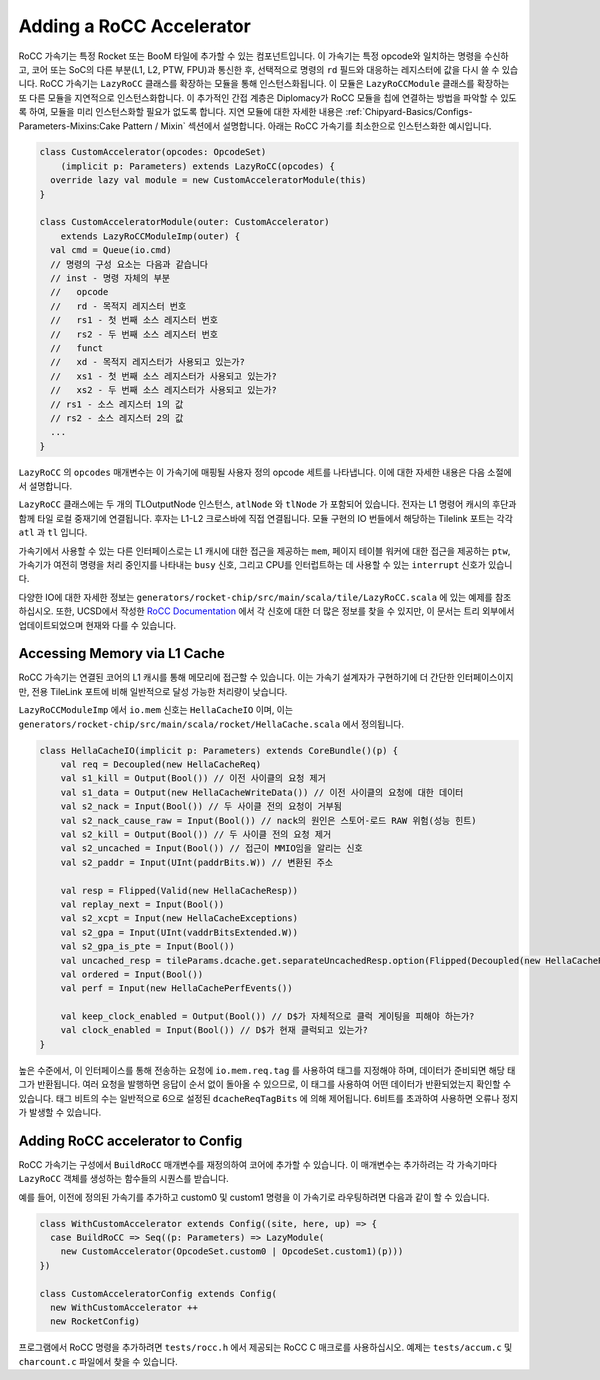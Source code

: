 .. _rocc-accelerators:

Adding a RoCC Accelerator
-------------------------

RoCC 가속기는 특정 Rocket 또는 BooM 타일에 추가할 수 있는 컴포넌트입니다.
이 가속기는 특정 opcode와 일치하는 명령을 수신하고, 코어 또는 SoC의 다른 부분(L1, L2, PTW, FPU)과 통신한 후, 선택적으로 명령의 ``rd`` 필드와 대응하는 레지스터에 값을 다시 쓸 수 있습니다.
RoCC 가속기는 ``LazyRoCC`` 클래스를 확장하는 모듈을 통해 인스턴스화됩니다.
이 모듈은 ``LazyRoCCModule`` 클래스를 확장하는 또 다른 모듈을 지연적으로 인스턴스화합니다.
이 추가적인 간접 계층은 Diplomacy가 RoCC 모듈을 칩에 연결하는 방법을 파악할 수 있도록 하여, 모듈을 미리 인스턴스화할 필요가 없도록 합니다.
지연 모듈에 대한 자세한 내용은 :ref:`Chipyard-Basics/Configs-Parameters-Mixins:Cake Pattern / Mixin` 섹션에서 설명합니다.
아래는 RoCC 가속기를 최소한으로 인스턴스화한 예시입니다.

.. code-block:: scala

    class CustomAccelerator(opcodes: OpcodeSet)
        (implicit p: Parameters) extends LazyRoCC(opcodes) {
      override lazy val module = new CustomAcceleratorModule(this)
    }

    class CustomAcceleratorModule(outer: CustomAccelerator)
        extends LazyRoCCModuleImp(outer) {
      val cmd = Queue(io.cmd)
      // 명령의 구성 요소는 다음과 같습니다
      // inst - 명령 자체의 부분
      //   opcode
      //   rd - 목적지 레지스터 번호
      //   rs1 - 첫 번째 소스 레지스터 번호
      //   rs2 - 두 번째 소스 레지스터 번호
      //   funct
      //   xd - 목적지 레지스터가 사용되고 있는가?
      //   xs1 - 첫 번째 소스 레지스터가 사용되고 있는가?
      //   xs2 - 두 번째 소스 레지스터가 사용되고 있는가?
      // rs1 - 소스 레지스터 1의 값
      // rs2 - 소스 레지스터 2의 값
      ...
    }

``LazyRoCC`` 의 ``opcodes`` 매개변수는 이 가속기에 매핑될 사용자 정의 opcode 세트를 나타냅니다.
이에 대한 자세한 내용은 다음 소절에서 설명합니다.

``LazyRoCC`` 클래스에는 두 개의 TLOutputNode 인스턴스, ``atlNode`` 와 ``tlNode`` 가 포함되어 있습니다.
전자는 L1 명령어 캐시의 후단과 함께 타일 로컬 중재기에 연결됩니다.
후자는 L1-L2 크로스바에 직접 연결됩니다.
모듈 구현의 IO 번들에서 해당하는 Tilelink 포트는 각각 ``atl`` 과 ``tl`` 입니다.

가속기에서 사용할 수 있는 다른 인터페이스로는 L1 캐시에 대한 접근을 제공하는 ``mem``, 페이지 테이블 워커에 대한 접근을 제공하는 ``ptw``, 가속기가 여전히 명령을 처리 중인지를 나타내는 ``busy`` 신호, 그리고 CPU를 인터럽트하는 데 사용할 수 있는 ``interrupt`` 신호가 있습니다.

다양한 IO에 대한 자세한 정보는 ``generators/rocket-chip/src/main/scala/tile/LazyRoCC.scala`` 에 있는 예제를 참조하십시오.
또한, UCSD에서 작성한 `RoCC Documentation <https://docs.google.com/document/d/1CH2ep4YcL_ojsa3BVHEW-uwcKh1FlFTjH_kg5v8bxVw/edit>`_ 에서 각 신호에 대한 더 많은 정보를 찾을 수 있지만, 이 문서는 트리 외부에서 업데이트되었으며 현재와 다를 수 있습니다.


Accessing Memory via L1 Cache
~~~~~~~~~~~~~~~~~~~~~~~~~~~~~

RoCC 가속기는 연결된 코어의 L1 캐시를 통해 메모리에 접근할 수 있습니다.
이는 가속기 설계자가 구현하기에 더 간단한 인터페이스이지만, 전용 TileLink 포트에 비해 일반적으로 달성 가능한 처리량이 낮습니다.

``LazyRoCCModuleImp`` 에서 ``io.mem`` 신호는 ``HellaCacheIO`` 이며, 이는 ``generators/rocket-chip/src/main/scala/rocket/HellaCache.scala`` 에서 정의됩니다.

.. code-block:: scala

    class HellaCacheIO(implicit p: Parameters) extends CoreBundle()(p) {
        val req = Decoupled(new HellaCacheReq)
        val s1_kill = Output(Bool()) // 이전 사이클의 요청 제거
        val s1_data = Output(new HellaCacheWriteData()) // 이전 사이클의 요청에 대한 데이터
        val s2_nack = Input(Bool()) // 두 사이클 전의 요청이 거부됨
        val s2_nack_cause_raw = Input(Bool()) // nack의 원인은 스토어-로드 RAW 위험(성능 힌트)
        val s2_kill = Output(Bool()) // 두 사이클 전의 요청 제거
        val s2_uncached = Input(Bool()) // 접근이 MMIO임을 알리는 신호
        val s2_paddr = Input(UInt(paddrBits.W)) // 변환된 주소

        val resp = Flipped(Valid(new HellaCacheResp))
        val replay_next = Input(Bool())
        val s2_xcpt = Input(new HellaCacheExceptions)
        val s2_gpa = Input(UInt(vaddrBitsExtended.W))
        val s2_gpa_is_pte = Input(Bool())
        val uncached_resp = tileParams.dcache.get.separateUncachedResp.option(Flipped(Decoupled(new HellaCacheResp)))
        val ordered = Input(Bool())
        val perf = Input(new HellaCachePerfEvents())

        val keep_clock_enabled = Output(Bool()) // D$가 자체적으로 클럭 게이팅을 피해야 하는가?
        val clock_enabled = Input(Bool()) // D$가 현재 클럭되고 있는가?
    }

높은 수준에서, 이 인터페이스를 통해 전송하는 요청에 ``io.mem.req.tag`` 를 사용하여 태그를 지정해야 하며, 데이터가 준비되면 해당 태그가 반환됩니다.
여러 요청을 발행하면 응답이 순서 없이 돌아올 수 있으므로, 이 태그를 사용하여 어떤 데이터가 반환되었는지 확인할 수 있습니다.
태그 비트의 수는 일반적으로 6으로 설정된 ``dcacheReqTagBits`` 에 의해 제어됩니다.
6비트를 초과하여 사용하면 오류나 정지가 발생할 수 있습니다.


Adding RoCC accelerator to Config
~~~~~~~~~~~~~~~~~~~~~~~~~~~~~~~~~

RoCC 가속기는 구성에서 ``BuildRoCC`` 매개변수를 재정의하여 코어에 추가할 수 있습니다.
이 매개변수는 추가하려는 각 가속기마다 ``LazyRoCC`` 객체를 생성하는 함수들의 시퀀스를 받습니다.

예를 들어, 이전에 정의된 가속기를 추가하고 custom0 및 custom1 명령을 이 가속기로 라우팅하려면 다음과 같이 할 수 있습니다.

.. code-block:: scala

    class WithCustomAccelerator extends Config((site, here, up) => {
      case BuildRoCC => Seq((p: Parameters) => LazyModule(
        new CustomAccelerator(OpcodeSet.custom0 | OpcodeSet.custom1)(p)))
    })

    class CustomAcceleratorConfig extends Config(
      new WithCustomAccelerator ++
      new RocketConfig)

프로그램에서 RoCC 명령을 추가하려면 ``tests/rocc.h`` 에서 제공되는 RoCC C 매크로를 사용하십시오. 예제는 ``tests/accum.c`` 및 ``charcount.c`` 파일에서 찾을 수 있습니다.



